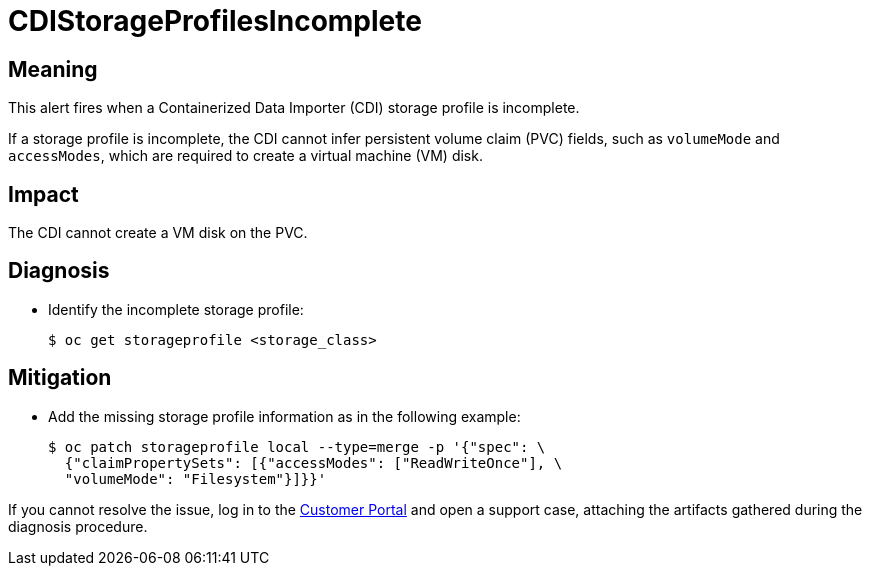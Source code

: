 // Do not edit this module. It is generated with a script.
// Do not reuse this module. The anchor IDs do not contain a context statement.
// Module included in the following assemblies:
//
// * virt/support/virt-runbooks.adoc

:_content-type: REFERENCE
[id="virt-runbook-CDIStorageProfilesIncomplete"]
= CDIStorageProfilesIncomplete

[discrete]
[id="meaning-cdistorageprofilesincomplete"]
== Meaning

This alert fires when a Containerized Data Importer (CDI) storage profile is
incomplete.

If a storage profile is incomplete, the CDI cannot infer persistent volume claim
(PVC) fields, such as `volumeMode` and  `accessModes`, which are required to
create a virtual machine (VM) disk.

[discrete]
[id="impact-cdistorageprofilesincomplete"]
== Impact

The CDI cannot create a VM disk on the PVC.

[discrete]
[id="diagnosis-cdistorageprofilesincomplete"]
== Diagnosis

* Identify the incomplete storage profile:
+
[source,terminal]
----
$ oc get storageprofile <storage_class>
----

[discrete]
[id="mitigation-cdistorageprofilesincomplete"]
== Mitigation

* Add the missing storage profile information as in the following
example:
+
[source,terminal]
----
$ oc patch storageprofile local --type=merge -p '{"spec": \
  {"claimPropertySets": [{"accessModes": ["ReadWriteOnce"], \
  "volumeMode": "Filesystem"}]}}'
----

If you cannot resolve the issue, log in to the
link:https://access.redhat.com[Customer Portal] and open a support case,
attaching the artifacts gathered during the diagnosis procedure.
